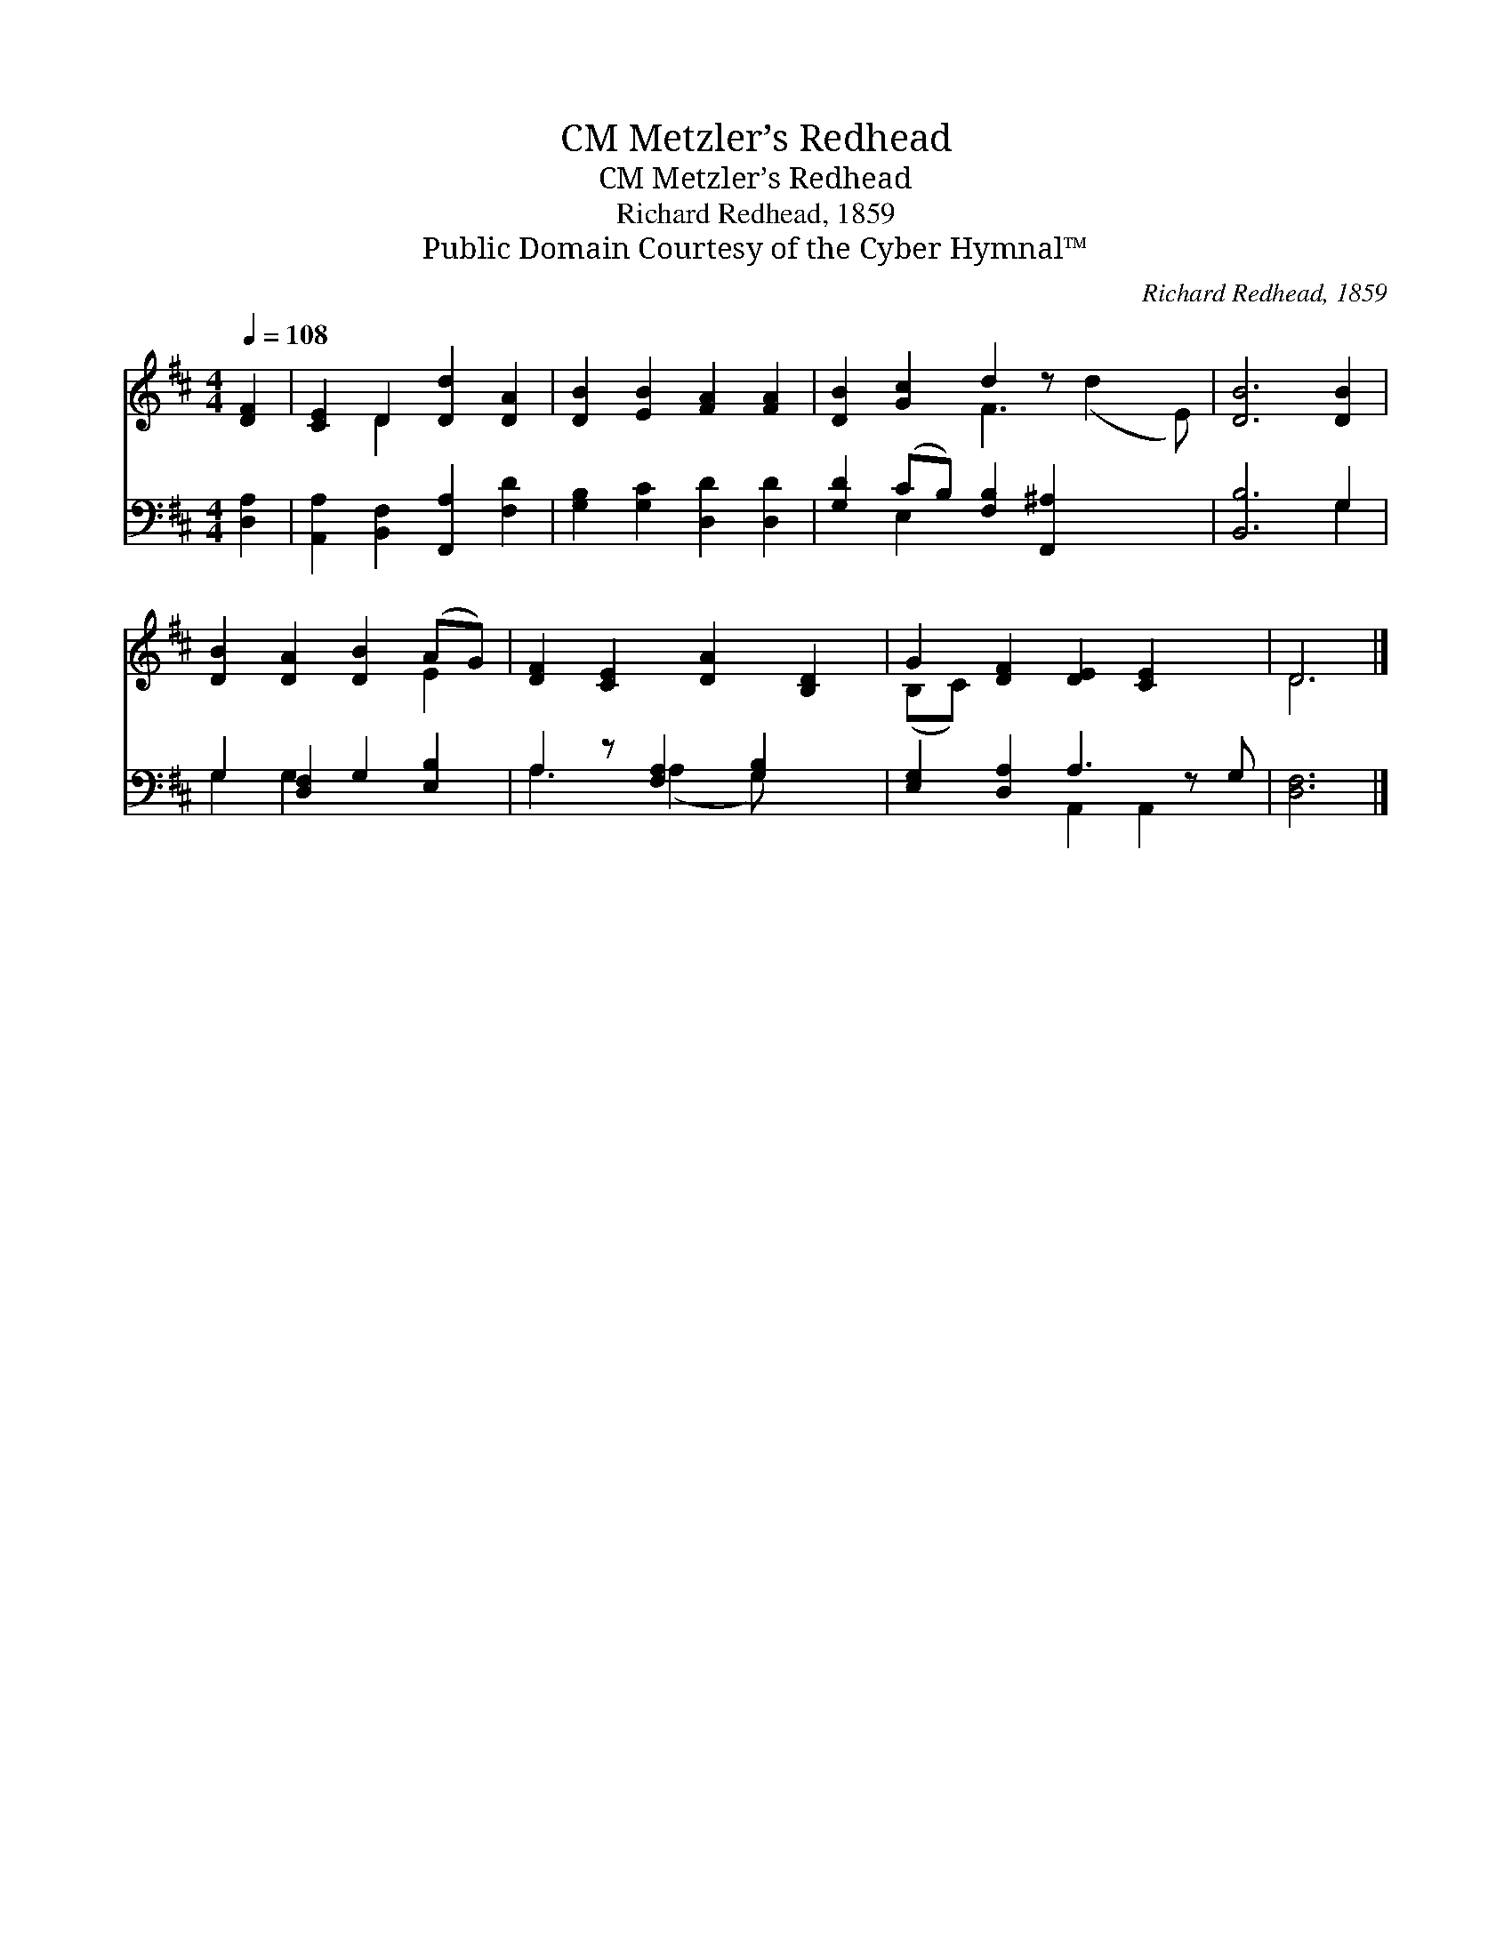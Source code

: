 X:1
T:Metzler’s Redhead, CM
T:Metzler’s Redhead, CM
T:Richard Redhead, 1859
T:Public Domain Courtesy of the Cyber Hymnal™
C:Richard Redhead, 1859
Z:Public Domain
Z:Courtesy of the Cyber Hymnal™
%%score ( 1 2 ) ( 3 4 )
L:1/8
Q:1/4=108
M:4/4
K:D
V:1 treble 
V:2 treble 
V:3 bass 
V:4 bass 
V:1
 [DF]2 | [CE]2 D2 [Dd]2 [DA]2 | [DB]2 [EB]2 [FA]2 [FA]2 | [DB]2 [Gc]2 d2 z x3 | [DB]6 [DB]2 | %5
 [DB]2 [DA]2 [DB]2 (AG) | [DF]2 [CE]2 [DA]2 [B,D]2 | G2 [DF]2 [DE]2 [CE]2 x | D6 |] %9
V:2
 x2 | x2 D2 x4 | x8 | x4 F3 (d2 E) | x8 | x6 E2 | x8 | (B,C) x7 | D6 |] %9
V:3
 [D,A,]2 | [A,,A,]2 [B,,F,]2 [F,,A,]2 [F,D]2 | [G,B,]2 [G,C]2 [D,D]2 [D,D]2 | %3
 [G,D]2 (CB,) [F,B,]2 [F,,^A,]2 x2 | [B,,B,]6 G,2 | G,2 [D,F,]2 G,2 [E,B,]2 | %6
 A,2 z [F,A,]2 [G,B,]2 x | [E,G,]2 [D,A,]2 A,3 z G, | [D,F,]6 |] %9
V:4
 x2 | x8 | x8 | x2 E,2 x6 | x6 G,2 | G,2 G,2 x4 | A,3 (A,2 G,) x2 | x4 A,,2 A,,2 x | x6 |] %9

